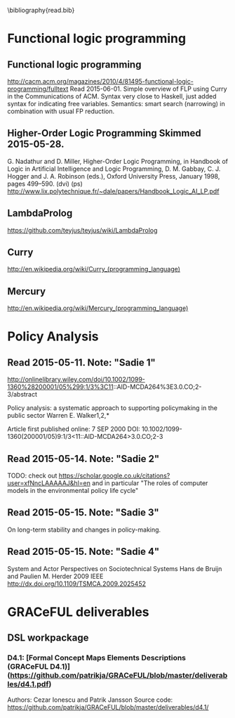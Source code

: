 #
\bibliography{read.bib}

* Functional logic programming
** Functional logic programming \cite{Antoy:2010:FLP:1721654.1721675}
http://cacm.acm.org/magazines/2010/4/81495-functional-logic-programming/fulltext
Read 2015-06-01. Simple overview of FLP using Curry in the Communications of ACM.
Syntax very close to Haskell, just added syntax for indicating free variables.
Semantics: smart search (narrowing) in combination with usual FP reduction.
** Higher-Order Logic Programming                    Skimmed 2015-05-28.
G. Nadathur and D. Miller, Higher-Order Logic Programming, in Handbook of Logic in Artificial Intelligence and Logic Programming, D. M. Gabbay, C. J. Hogger and J. A. Robinson (eds.), Oxford University Press, January 1998, pages 499--590. (dvi) (ps)
http://www.lix.polytechnique.fr/~dale/papers/Handbook_Logic_AI_LP.pdf
** LambdaProlog
https://github.com/teyjus/teyjus/wiki/LambdaProlog
** Curry
http://en.wikipedia.org/wiki/Curry_(programming_language)
** Mercury
http://en.wikipedia.org/wiki/Mercury_(programming_language)

* Policy Analysis
** \cite{WalkerPolicyAnalysis2000}                   Read 2015-05-11. Note: "Sadie 1"
http://onlinelibrary.wiley.com/doi/10.1002/1099-1360%28200001/05%299:1/3%3C11::AID-MCDA264%3E3.0.CO;2-3/abstract

Policy analysis: a systematic approach to supporting policymaking in the public sector
Warren E. Walker1,2,*

Article first published online: 7 SEP 2000
DOI: 10.1002/1099-1360(200001/05)9:1/3<11::AID-MCDA264>3.0.CO;2-3

** \cite{MayeretalPerspectivesonPolicyAnalysis2013}  Read 2015-05-14. Note: "Sadie 2"

TODO: check out https://scholar.google.co.uk/citations?user=xfNncLAAAAAJ&hl=en
and in particular "The roles of computer models in the environmental policy life cycle"

** \cite{Sabatier_AdvocacyCoalitionFramework_1988}   Read 2015-05-15. Note: "Sadie 3"

On long-term stability and changes in policy-making.

** \cite{deBruijnHerder2009}                         Read 2015-05-15. Note: "Sadie 4"
System and Actor Perspectives on Sociotechnical Systems
Hans de Bruijn and Paulien M. Herder
2009
IEEE
http://dx.doi.org/10.1109/TSMCA.2009.2025452
* GRACeFUL deliverables
** DSL workpackage
*** D4.1: [Formal Concept Maps Elements Descriptions (GRACeFUL D4.1)](https://github.com/patrikja/GRACeFUL/blob/master/deliverables/d4.1.pdf)
Authors: Cezar Ionescu and Patrik Jansson
Source code: https://github.com/patrikja/GRACeFUL/blob/master/deliverables/d4.1/
